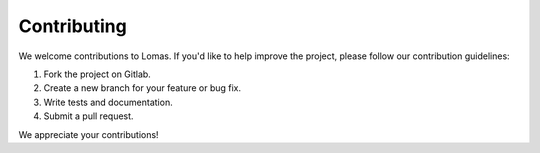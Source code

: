 Contributing
============

We welcome contributions to Lomas. If you'd like to help improve the project, please follow our contribution guidelines:

1. Fork the project on Gitlab.
2. Create a new branch for your feature or bug fix.
3. Write tests and documentation.
4. Submit a pull request.

We appreciate your contributions!
